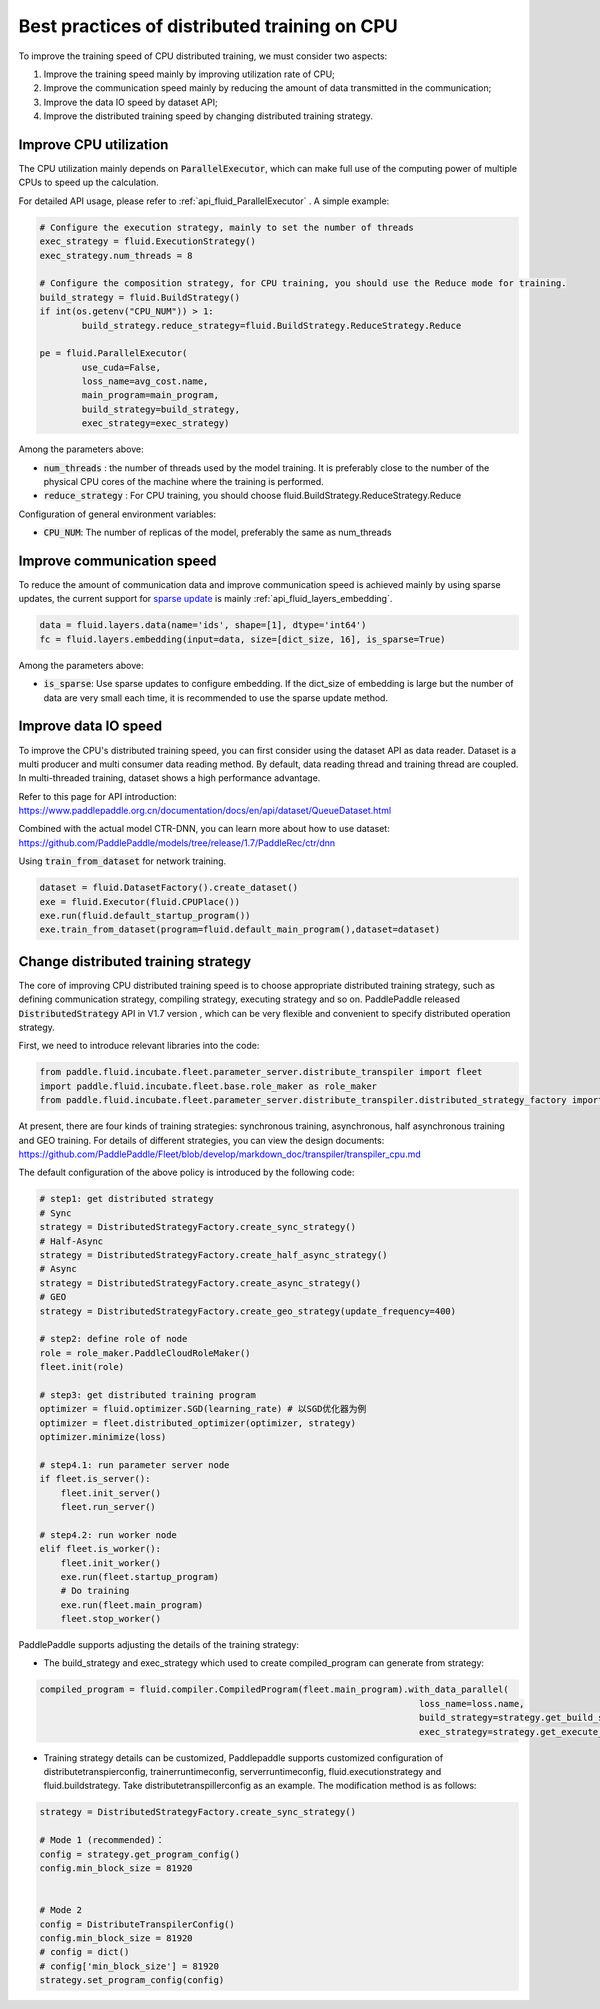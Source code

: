 .. _api_guide_cpu_training_best_practice_en:

######################################################
Best practices of distributed training on CPU
######################################################

To improve the training speed of CPU distributed training, we must consider two aspects:

1. Improve the training speed mainly by improving utilization rate of CPU; 
2. Improve the communication speed mainly by reducing the amount of data transmitted in the communication;
3. Improve the data IO speed by dataset API;
4. Improve the distributed training speed by changing distributed training strategy.

Improve CPU utilization 
=============================

The CPU utilization mainly depends on :code:`ParallelExecutor`, which can make full use of the computing power of multiple CPUs to speed up the calculation.

For detailed API usage, please refer to :ref:`api_fluid_ParallelExecutor` . A simple example:

.. code-block:: python

	# Configure the execution strategy, mainly to set the number of threads
	exec_strategy = fluid.ExecutionStrategy()
	exec_strategy.num_threads = 8

	# Configure the composition strategy, for CPU training, you should use the Reduce mode for training.
	build_strategy = fluid.BuildStrategy()
	if int(os.getenv("CPU_NUM")) > 1:
		build_strategy.reduce_strategy=fluid.BuildStrategy.ReduceStrategy.Reduce

	pe = fluid.ParallelExecutor(
		use_cuda=False,
		loss_name=avg_cost.name,
		main_program=main_program,
		build_strategy=build_strategy,
		exec_strategy=exec_strategy)

Among the parameters above:

- :code:`num_threads` : the number of threads used by the model training. It is preferably close to the number of the physical CPU cores of the machine where the training is performed.
- :code:`reduce_strategy` : For CPU training, you should choose fluid.BuildStrategy.ReduceStrategy.Reduce


Configuration of general environment variables:

- :code:`CPU_NUM`: The number of replicas of the model, preferably the same as num_threads


Improve communication speed
==============================

To reduce the amount of communication data and improve communication speed is achieved mainly by using sparse updates, the current support for `sparse update <../layers/sparse_update_en.html>`_ is mainly :ref:`api_fluid_layers_embedding`.

.. code-block:: python

	data = fluid.layers.data(name='ids', shape=[1], dtype='int64')
	fc = fluid.layers.embedding(input=data, size=[dict_size, 16], is_sparse=True)

Among the parameters above:

- :code:`is_sparse`: Use sparse updates to configure embedding. If the dict_size of embedding is large but the number of data are very small each time, it is recommended to use the sparse update method.


Improve data IO speed
==============================

To improve the CPU's distributed training speed, you can first consider using the dataset API as data reader. Dataset is a multi producer and multi consumer data reading method. By default, data reading thread and training thread are coupled. In multi-threaded training, dataset shows a high performance advantage.

Refer to this page for API introduction: https://www.paddlepaddle.org.cn/documentation/docs/en/api/dataset/QueueDataset.html

Combined with the actual model CTR-DNN, you can learn more about how to use dataset: https://github.com/PaddlePaddle/models/tree/release/1.7/PaddleRec/ctr/dnn

Using :code:`train_from_dataset` for network training.

.. code-block:: python

    dataset = fluid.DatasetFactory().create_dataset()
    exe = fluid.Executor(fluid.CPUPlace())
    exe.run(fluid.default_startup_program())
    exe.train_from_dataset(program=fluid.default_main_program(),dataset=dataset)


Change distributed training strategy
==============================

The core of improving CPU distributed training speed is to choose appropriate distributed training strategy, such as defining communication strategy, compiling strategy, executing strategy and so on. PaddlePaddle released :code:`DistributedStrategy` API in V1.7 version , which can be very flexible and convenient to specify distributed operation strategy.

First, we need to introduce relevant libraries into the code:

.. code-block:: python

    from paddle.fluid.incubate.fleet.parameter_server.distribute_transpiler import fleet
    import paddle.fluid.incubate.fleet.base.role_maker as role_maker
    from paddle.fluid.incubate.fleet.parameter_server.distribute_transpiler.distributed_strategy_factory import DistributedStrategyFactory

At present, there are four kinds of training strategies: synchronous training, asynchronous, half asynchronous training and GEO training. For details of different strategies, you can view the design documents:
https://github.com/PaddlePaddle/Fleet/blob/develop/markdown_doc/transpiler/transpiler_cpu.md

The default configuration of the above policy is introduced by the following code:

.. code-block:: python

    # step1: get distributed strategy
    # Sync
    strategy = DistributedStrategyFactory.create_sync_strategy()
    # Half-Async
    strategy = DistributedStrategyFactory.create_half_async_strategy()
    # Async
    strategy = DistributedStrategyFactory.create_async_strategy()
    # GEO
    strategy = DistributedStrategyFactory.create_geo_strategy(update_frequency=400)

    # step2: define role of node
    role = role_maker.PaddleCloudRoleMaker()
    fleet.init(role)

    # step3: get distributed training program
    optimizer = fluid.optimizer.SGD(learning_rate) # 以SGD优化器为例
    optimizer = fleet.distributed_optimizer(optimizer, strategy)
    optimizer.minimize(loss)

    # step4.1: run parameter server node
    if fleet.is_server():
        fleet.init_server()
        fleet.run_server()

    # step4.2: run worker node
    elif fleet.is_worker():
        fleet.init_worker()
        exe.run(fleet.startup_program)
        # Do training 
        exe.run(fleet.main_program)
        fleet.stop_worker()

PaddlePaddle supports adjusting the details of the training strategy:

- The build_strategy and exec_strategy which used to create compiled_program can generate from strategy:

.. code-block:: python

    compiled_program = fluid.compiler.CompiledProgram(fleet.main_program).with_data_parallel(
                                                                            loss_name=loss.name, 
                                                                            build_strategy=strategy.get_build_strategy(), 
                                                                            exec_strategy=strategy.get_execute_strategy())


- Training strategy details can be customized, Paddlepaddle supports customized configuration of distributetranspierconfig, trainerruntimeconfig, serverruntimeconfig, fluid.executionstrategy and fluid.buildstrategy. Take distributetranspillerconfig as an example. The modification method is as follows:

.. code-block:: python

    strategy = DistributedStrategyFactory.create_sync_strategy()
 
    # Mode 1 (recommended)：
    config = strategy.get_program_config()
    config.min_block_size = 81920
    
    
    # Mode 2 
    config = DistributeTranspilerConfig()
    config.min_block_size = 81920
    # config = dict()
    # config['min_block_size'] = 81920
    strategy.set_program_config(config)